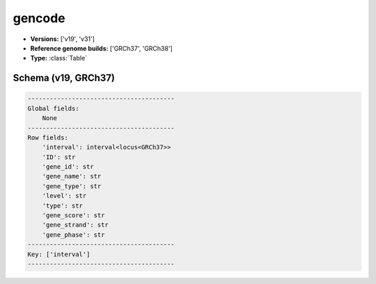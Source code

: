 .. _gencode:

gencode
=======

*  **Versions:** ['v19', 'v31']
*  **Reference genome builds:** ['GRCh37', 'GRCh38']
*  **Type:** :class:`Table`

Schema (v19, GRCh37)
~~~~~~~~~~~~~~~~~~~~

.. code-block:: text

    ----------------------------------------
    Global fields:
        None
    ----------------------------------------
    Row fields:
        'interval': interval<locus<GRCh37>> 
        'ID': str 
        'gene_id': str 
        'gene_name': str 
        'gene_type': str 
        'level': str 
        'type': str 
        'gene_score': str 
        'gene_strand': str 
        'gene_phase': str 
    ----------------------------------------
    Key: ['interval']
    ----------------------------------------

